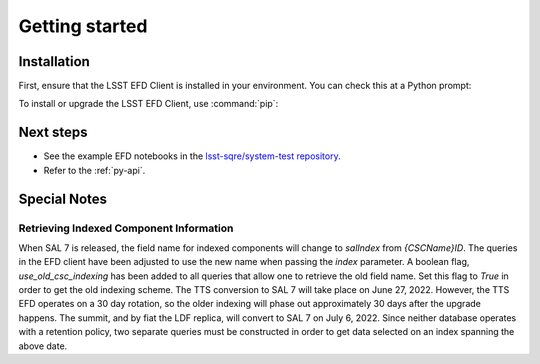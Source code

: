 ###############
Getting started
###############

Installation
============

First, ensure that the LSST EFD Client is installed in your environment.
You can check this at a Python prompt:

.. prompt:: python >>>

   import lsst_efd_client

To install or upgrade the LSST EFD Client, use :command:`pip`:

.. prompt:: bash

   pip install -U lsst-efd-client

Next steps
==========

- See the example EFD notebooks in the `lsst-sqre/system-test repository`_.
- Refer to the :ref:`py-api`.

Special Notes
=============

Retrieving Indexed Component Information
----------------------------------------

When SAL 7 is released, the field name for indexed components will change to *salIndex* from *{CSCName}ID*.
The queries in the EFD client have been adjusted to use the new name when passing the *index* parameter.
A boolean flag, *use_old_csc_indexing* has been added to all queries that allow one to retrieve the old field name.
Set this flag to `True` in order to get the old indexing scheme.
The TTS conversion to SAL 7 will take place on June 27, 2022.
However, the TTS EFD operates on a 30 day rotation, so the older indexing will phase out approximately 30 days after the upgrade happens.
The summit, and by fiat the LDF replica, will convert to SAL 7 on July 6, 2022.
Since neither database operates with a retention policy, two separate queries must be constructed in order to get data selected on an index spanning the above date.

.. _lsst-sqre/system-test repository: https://github.com/lsst-sqre/system-test/tree/main/efd_examples
